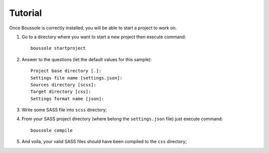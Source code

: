 .. _virtualenv: http://www.virtualenv.org
.. _pip: https://pip.pypa.io
.. _Pytest: http://pytest.org
.. _Napoleon: https://sphinxcontrib-napoleon.readthedocs.org
.. _Flake8: http://flake8.readthedocs.org

========
Tutorial
========

Once Boussole is correctly installed, you will be able to start a project to work on.

#. Go to a directory where you want to start a new project then execute command: ::

    boussole startproject
#. Answer to the questions (let the default values for this sample): ::

    Project base directory [.]:
    Settings file name [settings.json]:
    Sources directory [scss]:
    Target directory [css]:
    Settings format name [json]:
#. Write some SASS file into ``scss`` directory;
#. From your SASS project directory (where belong the ``settings.json`` file) just execute command: ::

    boussole compile
#. And voila, your valid SASS files should have been compiled to the ``css`` directory;
